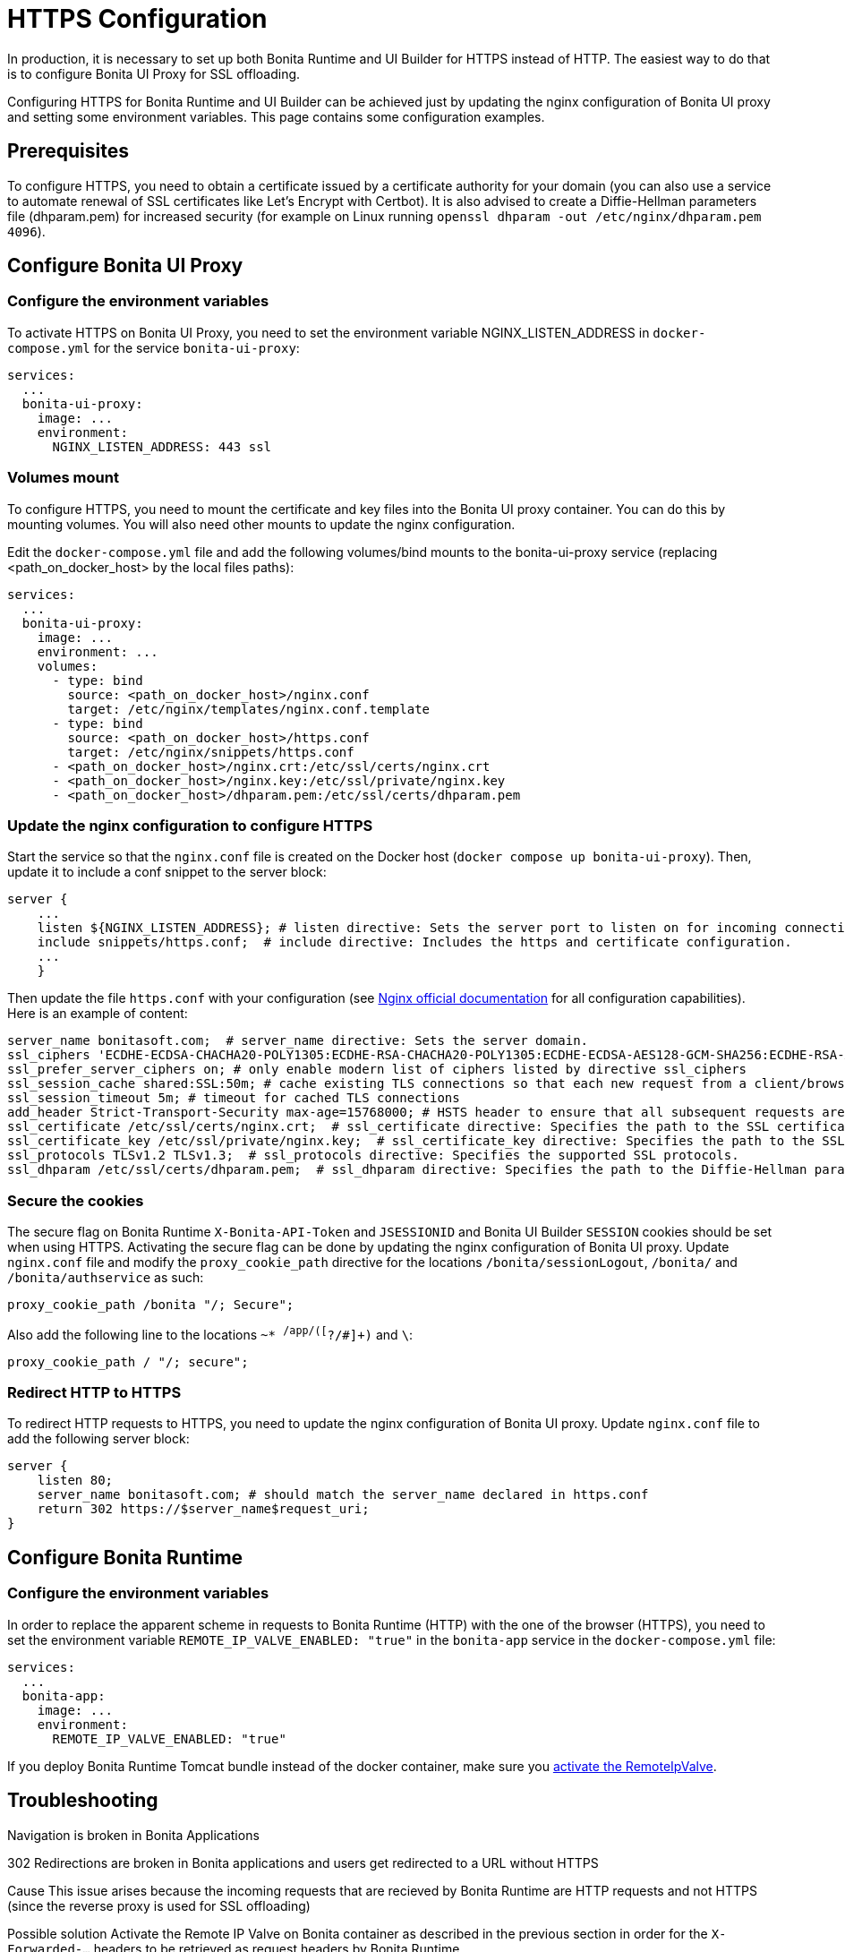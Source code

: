 = HTTPS Configuration
:page-aliases: applications:how-to-configure-https.adoc
:description: In production, it is necessary to set up both Bonita Runtime and UI Builder for HTTPS instead of HTTP. The easiest way to do that is to configure Bonita UI Proxy for SSL offloading.

{description}

Configuring HTTPS for Bonita Runtime and UI Builder can be achieved just by updating the nginx configuration of Bonita UI proxy and setting some environment variables. This page contains some configuration  examples.

== Prerequisites

To configure HTTPS, you need to obtain a certificate issued by a certificate authority for your domain (you can also use a service to automate renewal of SSL certificates like Let’s Encrypt with Certbot). It is also advised to create a Diffie-Hellman parameters file (dhparam.pem) for increased security (for example on Linux running `openssl dhparam -out /etc/nginx/dhparam.pem 4096`).

== Configure Bonita UI Proxy

=== Configure the environment variables

To activate HTTPS on Bonita UI Proxy, you need to set the environment variable NGINX_LISTEN_ADDRESS in `docker-compose.yml` for the service `bonita-ui-proxy`:

[source,yaml]
----
services:
  ...
  bonita-ui-proxy:
    image: ...
    environment:
      NGINX_LISTEN_ADDRESS: 443 ssl
----

=== Volumes mount

To configure HTTPS, you need to mount the certificate and key files into the Bonita UI proxy container. You can do this by mounting volumes.
You will also need other mounts to update the nginx configuration.

Edit the `docker-compose.yml` file and add the following volumes/bind mounts to the bonita-ui-proxy service (replacing <path_on_docker_host> by the local files paths):

[source,yaml]
----
services:
  ...
  bonita-ui-proxy:
    image: ...
    environment: ...
    volumes:
      - type: bind
        source: <path_on_docker_host>/nginx.conf
        target: /etc/nginx/templates/nginx.conf.template
      - type: bind
        source: <path_on_docker_host>/https.conf
        target: /etc/nginx/snippets/https.conf
      - <path_on_docker_host>/nginx.crt:/etc/ssl/certs/nginx.crt
      - <path_on_docker_host>/nginx.key:/etc/ssl/private/nginx.key
      - <path_on_docker_host>/dhparam.pem:/etc/ssl/certs/dhparam.pem
----

=== Update the nginx configuration to configure HTTPS

Start the service so that the `nginx.conf` file is created on the Docker host (`docker compose up bonita-ui-proxy`). Then, update it to include a conf snippet to the server block:

[source]
----
server {
    ...
    listen ${NGINX_LISTEN_ADDRESS}; # listen directive: Sets the server port to listen on for incoming connections.
    include snippets/https.conf;  # include directive: Includes the https and certificate configuration.
    ...
    }
----

Then update the file `https.conf` with your configuration (see http://nginx.org/en/docs/http/ngx_http_ssl_module.html[Nginx official documentation] for all configuration capabilities). Here is an example of content:

[source]
----
server_name bonitasoft.com;  # server_name directive: Sets the server domain.
ssl_ciphers 'ECDHE-ECDSA-CHACHA20-POLY1305:ECDHE-RSA-CHACHA20-POLY1305:ECDHE-ECDSA-AES128-GCM-SHA256:ECDHE-RSA-AES128-GCM-SHA256:ECDHE-ECDSA-AES256-GCM-SHA384:ECDHE-RSA-AES256-GCM-SHA384:DHE-RSA-AES128-GCM-SHA256:DHE-RSA-AES256-GCM-SHA384:ECDHE-ECDSA-AES128-SHA256:ECDHE-RSA-AES128-SHA256:ECDHE-ECDSA-AES128-SHA:ECDHE-RSA-AES256-SHA384:ECDHE-RSA-AES128-SHA:ECDHE-ECDSA-AES256-SHA384:ECDHE-ECDSA-AES256-SHA:ECDHE-RSA-AES256-SHA:DHE-RSA-AES128-SHA256:DHE-RSA-AES128-SHA:DHE-RSA-AES256-SHA256:DHE-RSA-AES256-SHA:ECDHE-ECDSA-DES-CBC3-SHA:ECDHE-RSA-DES-CBC3-SHA:EDH-RSA-DES-CBC3-SHA:AES128-GCM-SHA256:AES256-GCM-SHA384:AES128-SHA256:AES256-SHA256:AES128-SHA:AES256-SHA:DES-CBC3-SHA:!DSS';
ssl_prefer_server_ciphers on; # only enable modern list of ciphers listed by directive ssl_ciphers
ssl_session_cache shared:SSL:50m; # cache existing TLS connections so that each new request from a client/browser does not need to perform the full TLS handshake
ssl_session_timeout 5m; # timeout for cached TLS connections
add_header Strict-Transport-Security max-age=15768000; # HSTS header to ensure that all subsequent requests are made over HTTPS
ssl_certificate /etc/ssl/certs/nginx.crt;  # ssl_certificate directive: Specifies the path to the SSL certificate.
ssl_certificate_key /etc/ssl/private/nginx.key;  # ssl_certificate_key directive: Specifies the path to the SSL certificate key.
ssl_protocols TLSv1.2 TLSv1.3;  # ssl_protocols directive: Specifies the supported SSL protocols.
ssl_dhparam /etc/ssl/certs/dhparam.pem;  # ssl_dhparam directive: Specifies the path to the Diffie-Hellman parameter file.
----

=== Secure the cookies

The secure flag on Bonita Runtime `X-Bonita-API-Token` and `JSESSIONID` and Bonita UI Builder `SESSION` cookies should be set when using HTTPS.
Activating the secure flag can be done by updating the nginx configuration of Bonita UI proxy.
Update `nginx.conf` file and modify the `proxy_cookie_path` directive for the locations `/bonita/sessionLogout`, `/bonita/` and `/bonita/authservice` as such:
[source]
----
proxy_cookie_path /bonita "/; Secure";
----
Also add the following line to the locations `~* ^/app/([^?/#]+)` and `\`:
[source]
----
proxy_cookie_path / "/; secure";
----

=== Redirect HTTP to HTTPS

To redirect HTTP requests to HTTPS, you need to update the nginx configuration of Bonita UI proxy.
Update `nginx.conf` file to add the following server block:

[source]
----
server {
    listen 80;
    server_name bonitasoft.com; # should match the server_name declared in https.conf
    return 302 https://$server_name$request_uri;
}
----

== Configure Bonita Runtime

=== Configure the environment variables

In order to replace the apparent scheme in requests to Bonita Runtime (HTTP) with the one of the browser (HTTPS), you need to set the environment variable `REMOTE_IP_VALVE_ENABLED: "true"` in the `bonita-app` service in the `docker-compose.yml` file:
[source,yaml]
----
services:
  ...
  bonita-app:
    image: ...
    environment:
      REMOTE_IP_VALVE_ENABLED: "true"
----

If you deploy Bonita Runtime Tomcat bundle instead of the docker container, make sure you xref:identity:ssl.adoc#_tomcat_and_ssl_offloading[activate the RemoteIpValve].

[.troubleshooting-title]
== Troubleshooting

[.troubleshooting-section]
--
[.symptom]
Navigation is broken in Bonita Applications

[.symptom-description]
302 Redirections are broken in Bonita applications and users get redirected to a URL without HTTPS

[.cause]#Cause#
This issue arises because the incoming requests that are recieved by Bonita Runtime are HTTP requests and not HTTPS (since the reverse proxy is used for SSL offloading)

[.solution]#Possible solution#
Activate the Remote IP Valve on Bonita container as described in the previous section in order for the `X-Forwarded-...` headers to be retrieved as request headers by Bonita Runtime.
--



